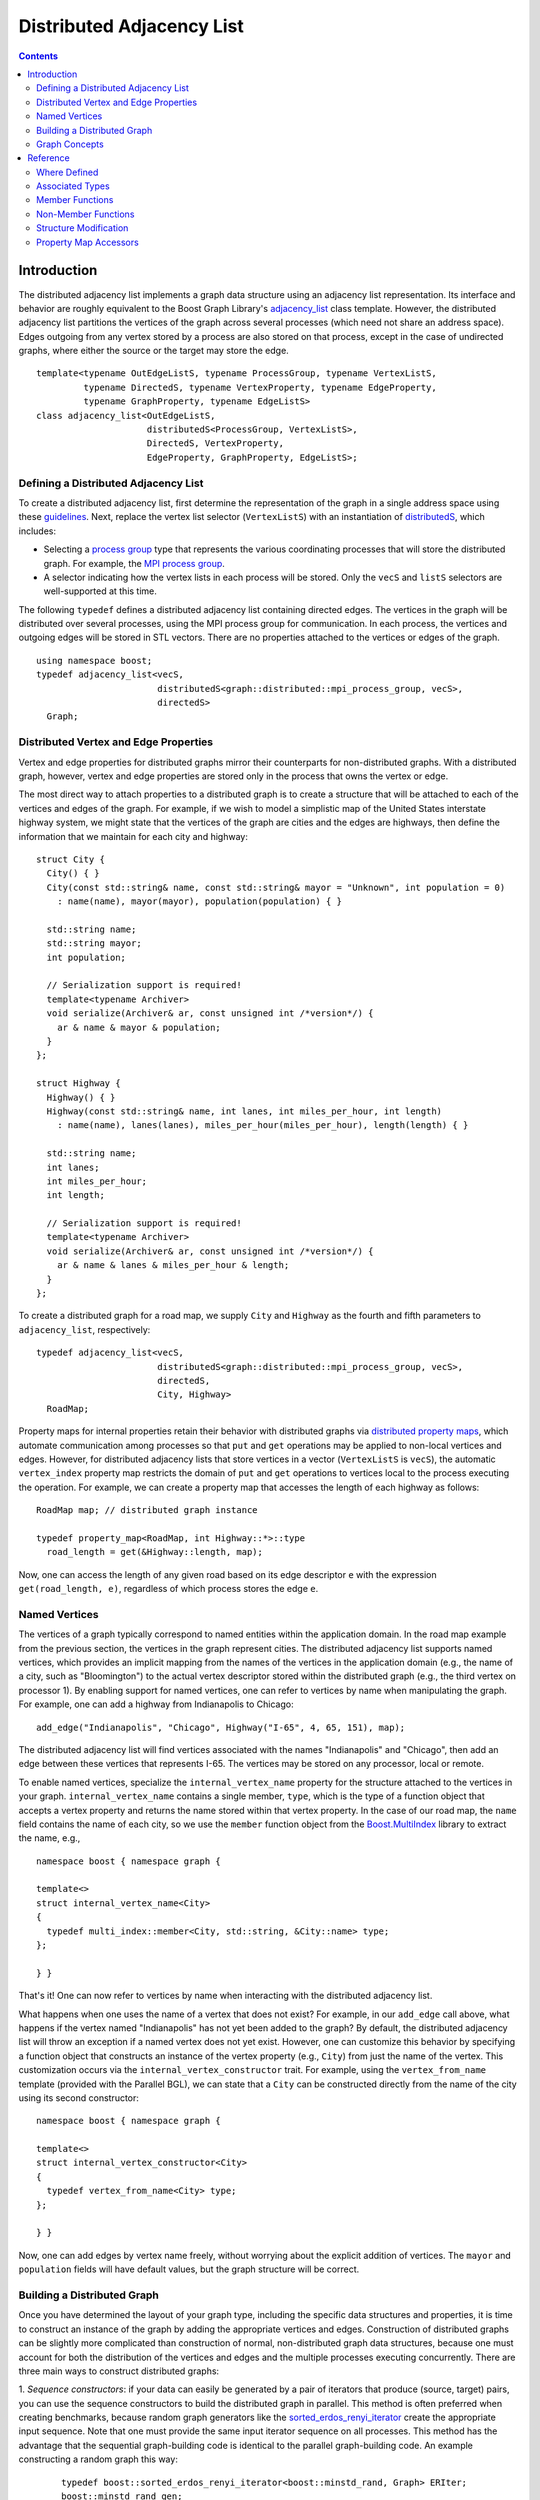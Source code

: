 .. Copyright (C) 2004-2008 The Trustees of Indiana University.
   Use, modification and distribution is subject to the Boost Software
   License, Version 1.0. (See accompanying file LICENSE_1_0.txt or copy at
   http://www.boost.org/LICENSE_1_0.txt)

=================================
|Logo| Distributed Adjacency List
=================================

.. contents::

Introduction
------------

The distributed adjacency list implements a graph data structure using
an adjacency list representation. Its interface and behavior are
roughly equivalent to the Boost Graph Library's adjacency_list_
class template. However, the distributed adjacency list partitions the
vertices of the graph across several processes (which need not share
an address space). Edges outgoing from any vertex stored by a process
are also stored on that process, except in the case of undirected
graphs, where either the source or the target may store the edge.

::

  template<typename OutEdgeListS, typename ProcessGroup, typename VertexListS,
           typename DirectedS, typename VertexProperty, typename EdgeProperty, 
           typename GraphProperty, typename EdgeListS>
  class adjacency_list<OutEdgeListS, 
                       distributedS<ProcessGroup, VertexListS>,
                       DirectedS, VertexProperty,
                       EdgeProperty, GraphProperty, EdgeListS>;

Defining a Distributed Adjacency List
~~~~~~~~~~~~~~~~~~~~~~~~~~~~~~~~~~~~~
To create a distributed adjacency list, first determine the
representation of the graph in a single address space using these
guidelines_. Next, replace the vertex list selector (``VertexListS``)
with an instantiation of distributedS_, which includes:

- Selecting a `process group`_ type that represents the various
  coordinating processes that will store the distributed graph. For
  example, the `MPI process group`_.

- A selector indicating how the vertex lists in each process will be
  stored. Only the ``vecS`` and ``listS`` selectors are well-supported
  at this time.


The following ``typedef`` defines a distributed adjacency list
containing directed edges. The vertices in the graph will be
distributed over several processes, using the MPI process group
for communication. In each process, the vertices and outgoing edges
will be stored in STL vectors. There are no properties attached to the
vertices or edges of the graph.

::

  using namespace boost;
  typedef adjacency_list<vecS, 
                         distributedS<graph::distributed::mpi_process_group, vecS>,
                         directedS> 
    Graph;


Distributed Vertex and Edge Properties
~~~~~~~~~~~~~~~~~~~~~~~~~~~~~~~~~~~~~~
Vertex and edge properties for distributed graphs mirror their
counterparts for non-distributed graphs. With a distributed graph,
however, vertex and edge properties are stored only in the process
that owns the vertex or edge. 

The most direct way to attach properties to a distributed graph is to
create a structure that will be attached to each of the vertices and
edges of the graph. For example, if we wish to model a simplistic map
of the United States interstate highway system, we might state that
the vertices of the graph are cities and the edges are highways, then
define the information that we maintain for each city and highway:

::

  struct City {
    City() { }
    City(const std::string& name, const std::string& mayor = "Unknown", int population = 0)
      : name(name), mayor(mayor), population(population) { }

    std::string name;
    std::string mayor;
    int population;

    // Serialization support is required!
    template<typename Archiver>
    void serialize(Archiver& ar, const unsigned int /*version*/) {
      ar & name & mayor & population;
    }
  };

  struct Highway {
    Highway() { }
    Highway(const std::string& name, int lanes, int miles_per_hour, int length) 
      : name(name), lanes(lanes), miles_per_hour(miles_per_hour), length(length) { }

    std::string name;
    int lanes;
    int miles_per_hour;
    int length;

    // Serialization support is required!
    template<typename Archiver>
    void serialize(Archiver& ar, const unsigned int /*version*/) {
      ar & name & lanes & miles_per_hour & length;
    }
  };


To create a distributed graph for a road map, we supply ``City`` and
``Highway`` as the fourth and fifth parameters to ``adjacency_list``,
respectively:

::

  typedef adjacency_list<vecS, 
                         distributedS<graph::distributed::mpi_process_group, vecS>,
                         directedS,
                         City, Highway> 
    RoadMap;


Property maps for internal properties retain their behavior with
distributed graphs via `distributed property maps`_, which automate
communication among processes so that ``put`` and ``get`` operations
may be applied to non-local vertices and edges. However, for
distributed adjacency lists that store vertices in a vector
(``VertexListS`` is ``vecS``), the automatic ``vertex_index``
property map restricts the domain of ``put`` and ``get`` operations
to vertices local to the process executing the operation. For example,
we can create a property map that accesses the length of each highway
as follows:

::

  RoadMap map; // distributed graph instance

  typedef property_map<RoadMap, int Highway::*>::type 
    road_length = get(&Highway::length, map);


Now, one can access the length of any given road based on its edge
descriptor ``e`` with the expression ``get(road_length, e)``,
regardless of which process stores the edge ``e``. 

Named Vertices
~~~~~~~~~~~~~~

The vertices of a graph typically correspond to named entities within
the application domain. In the road map example from the previous
section, the vertices in the graph represent cities. The distributed
adjacency list supports named vertices, which provides an implicit
mapping from the names of the vertices in the application domain
(e.g., the name of a city, such as "Bloomington") to the actual vertex
descriptor stored within the distributed graph (e.g., the third vertex
on processor 1). By enabling support for named vertices, one can refer
to vertices by name when manipulating the graph. For example, one can
add a highway from Indianapolis to Chicago:

::
  
  add_edge("Indianapolis", "Chicago", Highway("I-65", 4, 65, 151), map);

The distributed adjacency list will find vertices associated with the
names "Indianapolis" and "Chicago", then add an edge between these
vertices that represents I-65. The vertices may be stored on any
processor, local or remote. 

To enable named vertices, specialize the ``internal_vertex_name``
property for the structure attached to the vertices in your
graph. ``internal_vertex_name`` contains a single member, ``type``,
which is the type of a function object that accepts a vertex property
and returns the name stored within that vertex property. In the case
of our road map, the ``name`` field contains the name of each city, so
we use the ``member`` function object from the `Boost.MultiIndex`_
library to extract the name, e.g.,

::

  namespace boost { namespace graph { 

  template<>
  struct internal_vertex_name<City>
  {
    typedef multi_index::member<City, std::string, &City::name> type;
  };
  
  } }


That's it! One can now refer to vertices by name when interacting with
the distributed adjacency list.

What happens when one uses the name of a vertex that does not exist?
For example, in our ``add_edge`` call above, what happens if the
vertex named "Indianapolis" has not yet been added to the graph? By
default, the distributed adjacency list will throw an exception if a
named vertex does not yet exist. However, one can customize this
behavior by specifying a function object that constructs an instance
of the vertex property (e.g., ``City``) from just the name of the
vertex. This customization occurs via the
``internal_vertex_constructor`` trait. For example, using the
``vertex_from_name`` template (provided with the Parallel BGL), we can
state that a ``City`` can be constructed directly from the name of the
city using its second constructor:

::

  namespace boost { namespace graph {

  template<>
  struct internal_vertex_constructor<City>
  {
    typedef vertex_from_name<City> type;
  };

  } }

Now, one can add edges by vertex name freely, without worrying about
the explicit addition of vertices. The ``mayor`` and ``population``
fields will have default values, but the graph structure will be
correct. 

Building a Distributed Graph
~~~~~~~~~~~~~~~~~~~~~~~~~~~~

Once you have determined the layout of your graph type, including the
specific data structures and properties, it is time to construct an
instance of the graph by adding the appropriate vertices and
edges. Construction of distributed graphs can be slightly more
complicated than construction of normal, non-distributed graph data
structures, because one must account for both the distribution of the
vertices and edges and the multiple processes executing
concurrently. There are three main ways to construct distributed
graphs:

1. *Sequence constructors*: if your data can easily be generated by a
pair of iterators that produce (source, target) pairs, you can use the
sequence constructors to build the distributed graph in parallel. This
method is often preferred when creating benchmarks, because random
graph generators like the sorted_erdos_renyi_iterator_ create the
appropriate input sequence. Note that one must provide the same input
iterator sequence on all processes. This method has the advantage that
the sequential graph-building code is identical to the parallel
graph-building code. An example constructing a random graph this way:

  ::

    typedef boost::sorted_erdos_renyi_iterator<boost::minstd_rand, Graph> ERIter;
    boost::minstd_rand gen;
    unsigned long n = 1000000; // 1M vertices
    Graph g(ERIter(gen, n, 0.00005), ERIter(), n);

2. *Adding edges by vertex number*: if you are able to map your
vertices into values in the random [0, *n*), where *n* is the number
of vertices in the distributed graph. Use this method rather than the
sequence constructors when your algorithm cannot easily be moved into
input iterators, or if you can't replicate the input sequence. For
example, you might be reading the graph from an input file:

  ::

    Graph g(n); // initialize with the total number of vertices, n
    if (process_id(g.process_group()) == 0) {
      // Only process 0 loads the graph, which is distributed automatically
      int source, target;
      for (std::cin >> source >> target)
        add_edge(vertex(source, g), vertex(target, g), g);
    }

    // All processes synchronize at this point, then the graph is complete
    synchronize(g.process_group());

3. *Adding edges by name*: if you are using named vertices, you can
construct your graph just by calling ``add_edge`` with the names of
the source and target vertices. Be careful to make sure that each edge
is added by only one process (it doesn't matter which process it is),
otherwise you will end up with multiple edges. For example, in the
following program we read edges from the standard input of process 0,
adding those edges by name. Vertices and edges will be created and
distributed automatically.

  ::

    Graph g;
    if (process_id(g.process_group()) == 0) {
      // Only process 0 loads the graph, which is distributed automatically
      std:string source, target;
      for(std::cin >> source >> target)
        add_edge(source, target, g);
    }

    // All processes synchronize at this point, then the graph is complete
    synchronize(g.process_group());


Graph Concepts
~~~~~~~~~~~~~~

The distributed adjacency list models the Graph_ concept, and in
particular the `Distributed Graph`_ concept. It also models the
`Incidence Graph`_ and `Adjacency Graph`_ concept, but restricts the
input domain of the operations to correspond to local vertices
only. For instance, a process may only access the outgoing edges of a
vertex if that vertex is stored in that process. Undirected and
bidirectional distributed adjacency lists model the `Bidirectional
Graph`_ concept, with the same domain restrictions. Distributed
adjacency lists also model the `Mutable Graph`_ concept (with domain
restrictions; see the Reference_ section), `Property Graph`_ concept,
and `Mutable Property Graph`_ concept.

Unlike its non-distributed counterpart, the distributed adjacency
list does **not** model the `Vertex List Graph`_ or `Edge List
Graph`_ concepts, because one cannot enumerate all vertices or edges
within a distributed graph. Instead, it models the weaker
`Distributed Vertex List Graph`_ and `Distributed Edge List Graph`_
concepts, which permit access to the local edges and vertices on each
processor. Note that if all processes within the process group over
which the graph is distributed iterator over their respective vertex
or edge lists, all vertices and edges will be covered once. 

Reference
---------
Since the distributed adjacency list closely follows the
non-distributed adjacency_list_, this reference documentation
only describes where the two implementations differ.

Where Defined
~~~~~~~~~~~~~

<boost/graph/distributed/adjacency_list.hpp>

Associated Types
~~~~~~~~~~~~~~~~

::

  adjacency_list::process_group_type

The type of the process group over which the graph will be
distributed.

-----------------------------------------------------------------------------

  adjacency_list::distribution_type

The type of distribution used to partition vertices in the graph.

-----------------------------------------------------------------------------

  adjacency_list::vertex_name_type

If the graph supports named vertices, this is the type used to name
vertices. Otherwise, this type is not present within the distributed
adjacency list. 


Member Functions
~~~~~~~~~~~~~~~~

::

    adjacency_list(const ProcessGroup& pg = ProcessGroup());

    adjacency_list(const GraphProperty& g, 
                   const ProcessGroup& pg = ProcessGroup());

Construct an empty distributed adjacency list with the given process
group (or default) and graph property (or default).

-----------------------------------------------------------------------------

::

    adjacency_list(vertices_size_type n, const GraphProperty& p,
                   const ProcessGroup& pg, const Distribution& distribution);

    adjacency_list(vertices_size_type n, const ProcessGroup& pg,
                   const Distribution& distribution);

    adjacency_list(vertices_size_type n, const GraphProperty& p,
                   const ProcessGroup& pg = ProcessGroup());
      
    adjacency_list(vertices_size_type n, 
                   const ProcessGroup& pg = ProcessGroup());

Construct a distributed adjacency list with ``n`` vertices,
optionally providing the graph property, process group, or
distribution. The ``n`` vertices will be distributed via the given
(or default-constructed) distribution. This operation is collective,
requiring all processes with the process group to execute it
concurrently.

-----------------------------------------------------------------------------

::

    template <class EdgeIterator>
    adjacency_list(EdgeIterator first, EdgeIterator last,
                   vertices_size_type n, 
                   const ProcessGroup& pg = ProcessGroup(),
                   const GraphProperty& p = GraphProperty());

    template <class EdgeIterator, class EdgePropertyIterator>
    adjacency_list(EdgeIterator first, EdgeIterator last,
                   EdgePropertyIterator ep_iter,
                   vertices_size_type n,
                   const ProcessGroup& pg = ProcessGroup(),
                   const GraphProperty& p = GraphProperty());

    template <class EdgeIterator>
    adjacency_list(EdgeIterator first, EdgeIterator last,
                   vertices_size_type n, 
                   const ProcessGroup& process_group,
                   const Distribution& distribution,
                   const GraphProperty& p = GraphProperty());

    template <class EdgeIterator, class EdgePropertyIterator>
    adjacency_list(EdgeIterator first, EdgeIterator last,
                   EdgePropertyIterator ep_iter,
                   vertices_size_type n,
                   const ProcessGroup& process_group,
                   const Distribution& distribution,
                   const GraphProperty& p = GraphProperty());

Construct a distributed adjacency list with ``n`` vertices and with
edges specified in the edge list given by the range ``[first, last)``. The
``EdgeIterator`` must be a model of InputIterator_. The value type of the
``EdgeIterator`` must be a ``std::pair``, where the type in the pair is an
integer type. The integers will correspond to vertices, and they must
all fall in the range of ``[0, n)``. When provided, ``ep_iter``
refers to an edge property list ``[ep_iter, ep_iter + m)`` contains
properties for each of the edges.

This constructor is a collective operation and must be executed
concurrently by each process with the same argument list. Most
importantly, the edge lists provided to the constructor in each process
should be equivalent. The vertices will be partitioned among the
processes according to the ``distribution``, with edges placed on the
process owning the source of the edge. Note that this behavior
permits sequential graph construction code to be parallelized
automatically, regardless of the underlying distribution. 

-----------------------------------------------------------------------------

::

  void clear()

Removes all of the edges and vertices from the local graph. To
eliminate all vertices and edges from the graph, this routine must be
executed in all processes.

-----------------------------------------------------------------------------

::

  process_group_type& process_group();
  const process_group_type& process_group() const;

Returns the process group over which this graph is distributed.

-----------------------------------------------------------------------------

::

  distribution_type&       distribution();
  const distribution_type& distribution() const;

Returns the distribution used for initial placement of vertices.

-----------------------------------------------------------------------------

::

  template<typename VertexProcessorMap>
    void redistribute(VertexProcessorMap vertex_to_processor);

Redistributes the vertices (and, therefore, the edges) of the
graph. The property map ``vertex_to_processor`` provides, for each
vertex, the process identifier indicating where the vertex should be
moved. Once this collective routine has completed, the distributed
graph will reflect the new distribution. All vertex and edge
descsriptors and internal and external property maps are invalidated
by this operation.

-----------------------------------------------------------------------------

::

  template<typename OStreamConstructibleArchive>
    void save(std::string const& filename) const;

  template<typename IStreamConstructibleArchive>
    void load(std::string const& filename);

Serializes the graph to a Boost.Serialization archive. 
``OStreamConstructibleArchive`` and ``IStreamConstructibleArchive``
are models of Boost.Serialization *Archive* with the extra
requirement that they can be constructed from a ``std::ostream`` 
and ``std::istream``.
``filename`` names a directory that will hold files for
the different processes.


Non-Member Functions
~~~~~~~~~~~~~~~~~~~~

::

  std::pair<vertex_iterator, vertex_iterator>
  vertices(const adjacency_list& g);

Returns an iterator-range providing access to the vertex set of graph
``g`` stored in this process. Each of the processes that contain ``g``
will get disjoint sets of vertices.

-----------------------------------------------------------------------------

::

  std::pair<edge_iterator, edge_iterator>
  edges(const adjacency_list& g);

Returns an iterator-range providing access to the edge set of graph
``g`` stored in this process.

-----------------------------------------------------------------------------

::

  std::pair<adjacency_iterator, adjacency_iterator>
  adjacent_vertices(vertex_descriptor u, const adjacency_list& g);

Returns an iterator-range providing access to the vertices adjacent to
vertex ``u`` in graph ``g``. The vertex ``u`` must be local to this process.

-----------------------------------------------------------------------------

::

  std::pair<out_edge_iterator, out_edge_iterator>
  out_edges(vertex_descriptor u, const adjacency_list& g);

Returns an iterator-range providing access to the out-edges of vertex
``u`` in graph ``g``. If the graph is undirected, this iterator-range
provides access to all edges incident on vertex ``u``. For both
directed and undirected graphs, for an out-edge ``e``, ``source(e, g)
== u`` and ``target(e, g) == v`` where ``v`` is a vertex adjacent to
``u``. The vertex ``u`` must be local to this process.

-----------------------------------------------------------------------------

::

  std::pair<in_edge_iterator, in_edge_iterator>
  in_edges(vertex_descriptor v, const adjacency_list& g);

Returns an iterator-range providing access to the in-edges of vertex
``v`` in graph ``g``. This operation is only available if
``bidirectionalS`` was specified for the ``Directed`` template
parameter. For an in-edge ``e``, ``target(e, g) == v`` and ``source(e,
g) == u`` for some vertex ``u`` that is adjacent to ``v``, whether the
graph is directed or undirected. The vertex ``v`` must be local to
this process.

-----------------------------------------------------------------------------

::

  degree_size_type
  out_degree(vertex_descriptor u, const adjacency_list& g);

Returns the number of edges leaving vertex ``u``. Vertex ``u`` must
be local to the executing process.

-----------------------------------------------------------------------------

::

  degree_size_type
  in_degree(vertex_descriptor u, const adjacency_list& g);

Returns the number of edges entering vertex ``u``. This operation is
only available if ``bidirectionalS`` was specified for the
``Directed`` template parameter. Vertex ``u`` must be local to the
executing process.

-----------------------------------------------------------------------------

::

  vertices_size_type
  num_vertices(const adjacency_list& g);

Returns the number of vertices in the graph ``g`` that are stored in
the executing process.

-----------------------------------------------------------------------------

::

  edges_size_type
  num_edges(const adjacency_list& g);

Returns the number of edges in the graph ``g`` that are stored in the
executing process.

-----------------------------------------------------------------------------

::

  vertex_descriptor
  vertex(vertices_size_type n, const adjacency_list& g);

Returns the ``n``th vertex in the graph's vertex list, according to the
distribution used to partition the graph. ``n`` must be a value
between zero and the sum of ``num_vertices(g)`` in each process (minus
one). Note that it is not necessarily the case that ``vertex(0, g) ==
*num_vertices(g).first``. This function is only guaranteed to be
accurate when no vertices have been added to or removed from the
graph after its initial construction.

-----------------------------------------------------------------------------

::

  std::pair<edge_descriptor, bool>
  edge(vertex_descriptor u, vertex_descriptor v,
       const adjacency_list& g);

Returns an edge connecting vertex ``u`` to vertex ``v`` in graph
``g``. For bidirectional and undirected graphs, either vertex ``u`` or
vertex ``v`` must be local; for directed graphs, vertex ``u`` must be
local.

-----------------------------------------------------------------------------

::

  std::pair<out_edge_iterator, out_edge_iterator>
  edge_range(vertex_descriptor u, vertex_descriptor v,
             const adjacency_list& g);

TODO: Not implemented.  Returns a pair of out-edge iterators that give
the range for all the parallel edges from ``u`` to ``v``. This function only
works when the ``OutEdgeList`` for the ``adjacency_list`` is a container that
sorts the out edges according to target vertex, and allows for
parallel edges. The ``multisetS`` selector chooses such a
container. Vertex ``u`` must be stored in the executing process.

Structure Modification
~~~~~~~~~~~~~~~~~~~~~~

::

  unspecified add_edge(vertex_descriptor u, vertex_descriptor v, adjacency_list& g);
  unspecified add_edge(vertex_name_type u, vertex_descriptor v, adjacency_list& g);
  unspecified add_edge(vertex_descriptor u, vertex_name_type v, adjacency_list& g);
  unspecified add_edge(vertex_name_type u, vertex_name_type v, adjacency_list& g);

Adds edge ``(u,v)`` to the graph. The return type itself is
unspecified, but the type can be copy-constructed and implicitly
converted into a ``std::pair<edge_descriptor,bool>``. The edge
descriptor describes the added (or found) edge. For graphs that do not
allow parallel edges, if the edge 
is already in the graph then a duplicate will not be added and the
``bool`` flag will be ``false``. Also, if u and v are descriptors for
the same vertex (creating a self loop) and the graph is undirected,
then the edge will not be added and the flag will be ``false``. When
the flag is ``false``, the returned edge descriptor points to the
already existing edge. 

The parameters ``u`` and ``v`` can be either vertex descriptors or, if
the graph uses named vertices, the names of vertices. If no vertex
with the given name exists, the internal vertex constructor will be
invoked to create a new vertex property and a vertex with that
property will be added to the graph implicitly. The default internal
vertex constructor throws an exception.

-----------------------------------------------------------------------------

::

  unspecified add_edge(vertex_descriptor u, vertex_descriptor v, const EdgeProperties& p, adjacency_list& g);
  unspecified add_edge(vertex_name_type u, vertex_descriptor v, const EdgeProperties& p, adjacency_list& g);
  unspecified add_edge(vertex_descriptor u, vertex_name_type v, const EdgeProperties& p, adjacency_list& g);
  unspecified add_edge(vertex_name_type u, vertex_name_type v, const EdgeProperties& p, adjacency_list& g);


Adds edge ``(u,v)`` to the graph and attaches ``p`` as the value of the edge's
internal property storage. See the previous ``add_edge()`` member
function for more details.  

-----------------------------------------------------------------------------

::

  void 
  remove_edge(vertex_descriptor u, vertex_descriptor v, 
              adjacency_list& g);

Removes the edge ``(u,v)`` from the graph. If the directed selector is
``bidirectionalS`` or ``undirectedS``, either the source or target
vertex of the graph must be local. If the directed selector is
``directedS``, then the source vertex must be local.

-----------------------------------------------------------------------------

::

  void 
  remove_edge(edge_descriptor e, adjacency_list& g);

Removes the edge ``e`` from the graph. If the directed selector is
``bidirectionalS`` or ``undirectedS``, either the source or target
vertex of the graph must be local. If the directed selector is
``directedS``, then the source vertex must be local.

-----------------------------------------------------------------------------

::

  void remove_edge(out_edge_iterator iter, adjacency_list& g);

This has the same effect as ``remove_edge(*iter, g)``. For directed
(but not bidirectional) graphs, this will be more efficient than
``remove_edge(*iter, g)``.

-----------------------------------------------------------------------------

::

  template <class Predicate >
  void remove_out_edge_if(vertex_descriptor u, Predicate predicate,
                          adjacency_list& g);

Removes all out-edges of vertex ``u`` from the graph that satisfy the
predicate. That is, if the predicate returns ``true`` when applied to an
edge descriptor, then the edge is removed. The vertex ``u`` must be local.

The affect on descriptor and iterator stability is the same as that of
invoking remove_edge() on each of the removed edges.

-----------------------------------------------------------------------------

::

  template <class Predicate >
  void remove_in_edge_if(vertex_descriptor v, Predicate predicate,
                         adjacency_list& g);

Removes all in-edges of vertex ``v`` from the graph that satisfy the
predicate. That is, if the predicate returns true when applied to an
edge descriptor, then the edge is removed. The vertex ``v`` must be local.

The affect on descriptor and iterator stability is the same as that of
invoking ``remove_edge()`` on each of the removed edges.

This operation is available for undirected and bidirectional
adjacency_list graphs, but not for directed.  

-----------------------------------------------------------------------------

::

  template <class Predicate> 
  void remove_edge_if(Predicate predicate, adjacency_list& g);

Removes all edges from the graph that satisfy the predicate. That is,
if the predicate returns true when applied to an edge descriptor, then
the edge is removed. 

The affect on descriptor and iterator stability is the same as that
of invoking ``remove_edge()`` on each of the removed edges.

-----------------------------------------------------------------------------

::

  vertex_descriptor add_vertex(adjacency_list& g);

Adds a vertex to the graph and returns the vertex descriptor for the
new vertex. The vertex will be stored in the local process. This
function is not available when using named vertices.

-----------------------------------------------------------------------------

::

  unspecified add_vertex(const VertexProperties& p, adjacency_list& g);
  unspecified add_vertex(const vertex_name_type& p, adjacency_list& g);

Adds a vertex to the graph with the specified properties. If the graph
is using vertex names, the vertex will be added on whichever process
"owns" that name. Otherwise, the vertex will be stored in the local
process. Note that the second constructor will invoke the
user-customizable internal vertex constructor, which (by default)
throws an exception when it sees an unknown vertex. 

The return type is of unspecified type, but can be copy-constructed
and can be implicitly converted into a vertex descriptor.

-----------------------------------------------------------------------------

::

  void clear_vertex(vertex_descriptor u, adjacency_list& g);

Removes all edges to and from vertex ``u``. The vertex still appears
in the vertex set of the graph.

The affect on descriptor and iterator stability is the same as that of
invoking ``remove_edge()`` for all of the edges that have ``u`` as the source
or target.

This operation is not applicable to directed graphs, because the
incoming edges to vertex ``u`` are not known.

-----------------------------------------------------------------------------

::

  void clear_out_edges(vertex_descriptor u, adjacency_list& g);

Removes all out-edges from vertex ``u``. The vertex still appears in
the vertex set of the graph. 

The affect on descriptor and iterator stability is the same as that of
invoking ``remove_edge()`` for all of the edges that have ``u`` as the
source. 

This operation is not applicable to undirected graphs (use
``clear_vertex()`` instead).

-----------------------------------------------------------------------------

::

  void clear_in_edges(vertex_descriptor u, adjacency_list& g);

Removes all in-edges from vertex ``u``. The vertex still appears in
the vertex set of the graph.

The affect on descriptor and iterator stability is the same as that of
invoking ``remove_edge()`` for all of the edges that have ``u`` as the
target. 

This operation is only applicable to bidirectional graphs.

-----------------------------------------------------------------------------

::

  void remove_vertex(vertex_descriptor u, adjacency_list& g);

Remove vertex ``u`` from the vertex set of the graph. It is assumed
that there are no edges to or from vertex ``u`` when it is
removed. One way to make sure of this is to invoke ``clear_vertex()``
beforehand. The vertex ``u`` must be stored locally.

Property Map Accessors
~~~~~~~~~~~~~~~~~~~~~~

::

  template <class PropertyTag>
  property_map<adjacency_list, PropertyTag>::type
  get(PropertyTag, adjacency_list& g);

  template <class PropertyTag>
  property_map<adjacency_list, Tag>::const_type
  get(PropertyTag, const adjacency_list& g);

Returns the property map object for the vertex property specified by
``PropertyTag``. The ``PropertyTag`` must match one of the properties
specified in the graph's ``VertexProperty`` template argument. The
returned property map will be a `distributed property map`_.

-----------------------------------------------------------------------------

::

  template <class PropertyTag , class X>
  typename property_traits<property_map<adjacency_list, PropertyTag>::const_type>::value_type
  get(PropertyTag, const adjacency_list& g, X x);

This returns the property value for ``x``, where ``x`` is either a vertex or
edge descriptor.  The entity referred to by descriptor ``x`` must be
stored in the local process.

-----------------------------------------------------------------------------

::

  template <class PropertyTag , class X, class Value>
  void put(PropertyTag, const adjacency_list& g, X x, const Value& value);

This sets the property value for ``x`` to value. ``x`` is either a
vertex or edge descriptor. ``Value`` must be convertible to ``typename
property_traits<property_map<adjacency_list,
PropertyTag>::type>::value_type``. 

-----------------------------------------------------------------------------

::

  template <class GraphProperties, class GraphPropertyTag>
  typename graph_property<adjacency_list, GraphPropertyTag>::type&
  get_property(adjacency_list& g, GraphPropertyTag);

  template <class GraphProperties, class GraphPropertyTag >
  const typename graph_property<adjacency_list, GraphPropertyTag>::type&
  get_property(const adjacency_list& g, GraphPropertyTag);

TODO: not implemented.

Return the property specified by ``GraphPropertyTag`` that is attached
to the graph object ``g``. The ``graph_property`` traits class is
defined in ``boost/graph/adjacency_list.hpp``.

-----------------------------------------------------------------------------

Copyright (C) 2004 The Trustees of Indiana University.

Copyright (C) 2007 Douglas Gregor

Authors: Douglas Gregor and Andrew Lumsdaine

.. |Logo| image:: pbgl-logo.png
            :align: middle
            :alt: Parallel BGL
            :target: http://www.osl.iu.edu/research/pbgl

.. _adjacency_list: http://www.boost.org/libs/graph/doc/adjacency_list.html
.. _guidelines: http://www.boost.org/libs/graph/doc/using_adjacency_list.html
.. _process group: process_group.html
.. _mpi process group: process_group.html
.. _distributedS: distributedS.html
.. _Graph: http://www.boost.org/libs/graph/doc/Graph.html
.. _Distributed graph: DistributedGraph.html
.. _Incidence Graph: http://www.boost.org/libs/graph/doc/IncidenceGraph.html
.. _Adjacency Graph: http://www.boost.org/libs/graph/doc/AdjacencyGraph.html
.. _Bidirectional Graph: http://www.boost.org/libs/graph/doc/BidirectionalGraph.html
.. _Mutable Graph: http://www.boost.org/libs/graph/doc/MutableGraph.html
.. _Property Graph: http://www.boost.org/libs/graph/doc/PropertyGraph.html
.. _Mutable Property Graph: http://www.boost.org/libs/graph/doc/MutablePropertyGraph.html
.. _Vertex List Graph: http://www.boost.org/libs/graph/doc/VertexListGraph.html
.. _Edge List Graph: http://www.boost.org/libs/graph/doc/EdgeListGraph.html
.. _Distribution: concepts/Distribution.html
.. _distributed property map: distributed_property_map.html
.. _distributed property maps: distributed_property_map.html
.. _Distributed Vertex List Graph: DistributedVertexListGraph.html
.. _Distributed Edge List Graph: DistributedEdgeListGraph.html
.. _InputIterator: http://www.boost.org/doc/html/InputIterator.html
.. _member: http://www.boost.org/libs/multi_index/doc/reference/key_extraction.html#member_synopsis
.. _Boost.MultiIndex: http://www.boost.org/libs/multi_index/doc/index.html
.. _sorted_erdos_renyi_iterator: http://www.boost.org/libs/graph/doc/sorted_erdos_renyi_gen.html
